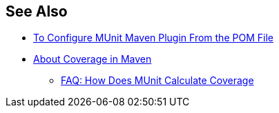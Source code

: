 
== See Also

* xref:to-configure-munit-maven-plugin-maven.adoc[To Configure MUnit Maven Plugin From the POM File]
* xref:coverage-maven-concept.adoc[About Coverage in Maven]
** xref:faq-how-munit-coverage.adoc[FAQ: How Does MUnit Calculate Coverage]
